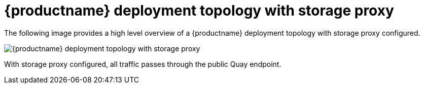 [[quay-deployment-topology-with-storage-proxy]]
= {productname} deployment topology with storage proxy 

The following image provides a high level overview of a {productname} deployment topology with storage proxy configured. 

image:quay-deployment-topology-storage-proxy.png[{productname} deployment topology with storage proxy]

With storage proxy configured, all traffic passes through the public Quay endpoint. 
